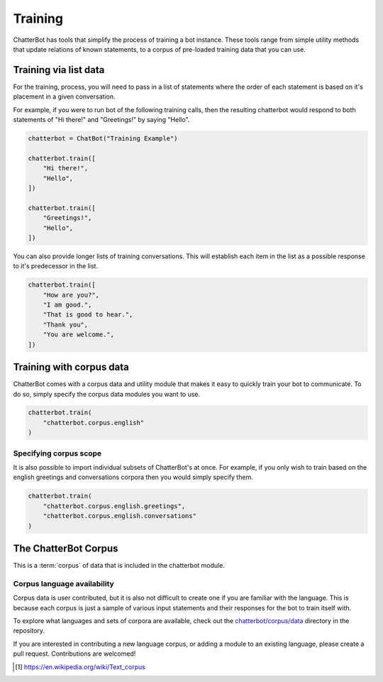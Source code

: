 ========
Training
========

ChatterBot has tools that simplify the process of training a bot instance.
These tools range from simple utility methods that update relations of known
statements, to a corpus of pre-loaded training data that you can use.

Training via list data
======================

For the training, process, you will need to pass in a list of statements where the order of each statement is based on it's placement in a given conversation.

For example, if you were to run bot of the following training calls, then the resulting chatterbot would respond to both statements of "Hi there!" and "Greetings!" by saying "Hello".

.. code-block:: python

   chatterbot = ChatBot("Training Example")

   chatterbot.train([
       "Hi there!",
       "Hello",
   ])

   chatterbot.train([
       "Greetings!",
       "Hello",
   ])

You can also provide longer lists of training conversations.
This will establish each item in the list as a possible response to it's predecessor in the list.

.. code-block:: python

   chatterbot.train([
       "How are you?",
       "I am good.",
       "That is good to hear.",
       "Thank you",
       "You are welcome.",
   ])

Training with corpus data
=========================

ChatterBot comes with a corpus data and utility module that makes it easy to
quickly train your bot to communicate. To do so, simply specify the corpus
data modules you want to use.

.. code-block:: python

   chatterbot.train(
       "chatterbot.corpus.english"
   )

Specifying corpus scope
-----------------------

It is also possible to import individual subsets of ChatterBot's at once.
For example, if you only wish to train based on the english greetings and
conversations corpora then you would simply specify them.

.. code-block:: python

   chatterbot.train(
       "chatterbot.corpus.english.greetings",
       "chatterbot.corpus.english.conversations"
   )

The ChatterBot Corpus
=====================

This is a :term:`corpus` of data that is included in the chatterbot module.

Corpus language availability
----------------------------

Corpus data is user contributed, but it is also not difficult to create one if you are familiar with the language.
This is because each corpus is just a sample of various input statements and their responses for the bot to train itself with.

To explore what languages and sets of corpora are available, check out the `chatterbot/corpus/data`_ directory in the repository.

If you are interested in contributing a new language corpus, or adding a module to an existing language, please create a pull request. Contributions are welcomed!

.. glossary::

   corpus
      In linguistics, a corpus (plural corpora) or text corpus is a large
      and structured set of texts. They are used to do statistical analysis
      and hypothesis testing, checking occurrences or validating linguistic
      rules within a specific language territory [1]_.

.. [1] https://en.wikipedia.org/wiki/Text_corpus

.. _chatterbot/corpus/data: https://github.com/gunthercox/ChatterBot/tree/master/chatterbot/corpus
